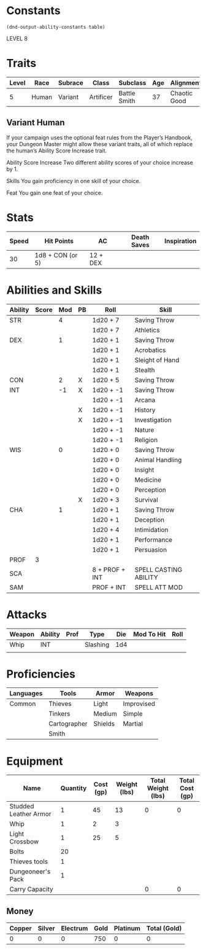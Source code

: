 
#+TILE: Dr Henry Jones - Character Sheet

* Constants
  #+NAME: define-constants-with-src-block
  #+BEGIN_SRC elisp :var table=stats :colnames yes :results output drawer :cache yes :lang elisp
    (dnd-output-ability-constants table)
  #+END_SRC

  #+RESULTS[0df4bdd98dd3b5083249531c8fc0877a08e5032d]: define-constants-with-src-block
  :results:
  #+CONSTANTS: STR=19
  #+CONSTANTS: DEX=13
  #+CONSTANTS: CON=15
  #+CONSTANTS: INT=8
  #+CONSTANTS: WIS=10
  #+CONSTANTS: CHA=12
  #+CONSTANTS: PROF=3
  :end:

  LEVEL 8
  
* Traits
  | Level | Race  | Subrace | Class     | Subclass     | Age | Alignment    | Size             |
  |-------+-------+---------+-----------+--------------+-----+--------------+------------------|
  |     5 | Human | Variant | Artificer | Battle Smith |  37 | Chaotic Good | Medium(175) 6'1" |

** Variant Human
   
If your campaign uses the optional feat rules from the Player’s Handbook, your Dungeon Master might allow these variant traits, all of which replace the human’s Ability Score Increase trait.

Ability Score Increase
Two different ability scores of your choice increase by 1.

Skills
You gain proficiency in one skill of your choice.

Feat
You gain one feat of your choice.


* Stats  
  | Speed | Hit Points       | AC       | Death Saves | Inspiration |
  |-------+------------------+----------+-------------+-------------|
  |    30 | 1d8 + CON (or 5) | 12 + DEX |             |             |

* Abilities and Skills
  #+name: stats
  | Ability | Score | Mod | PB | Roll           | Skill                 |
  |---------+-------+-----+----+----------------+-----------------------|
  | STR     |       |   4 |    | 1d20 + 7       | Saving Throw          |
  |         |       |     |    | 1d20 + 7       | Athletics             |
  |---------+-------+-----+----+----------------+-----------------------|
  | DEX     |       |   1 |    | 1d20 + 1       | Saving Throw          |
  |         |       |     |    | 1d20 + 1       | Acrobatics            |
  |         |       |     |    | 1d20 + 1       | Sleight of Hand       |
  |         |       |     |    | 1d20 + 1       | Stealth               |
  |---------+-------+-----+----+----------------+-----------------------|
  | CON     |       |   2 | X  | 1d20 + 5       | Saving Throw          |
  |---------+-------+-----+----+----------------+-----------------------|
  | INT     |       |  -1 | X  | 1d20 + -1      | Saving Throw          |
  |         |       |     |    | 1d20 + -1      | Arcana                |
  |         |       |     | X  | 1d20 + -1      | History               |
  |         |       |     | X  | 1d20 + -1      | Investigation         |
  |         |       |     |    | 1d20 + -1      | Nature                |
  |         |       |     |    | 1d20 + -1      | Religion              |
  |---------+-------+-----+----+----------------+-----------------------|
  | WIS     |       |   0 |    | 1d20 + 0       | Saving Throw          |
  |         |       |     |    | 1d20 + 0       | Animal Handling       |
  |         |       |     |    | 1d20 + 0       | Insight               |
  |         |       |     |    | 1d20 + 0       | Medicine              |
  |         |       |     |    | 1d20 + 0       | Perception            |
  |         |       |     | X  | 1d20 + 3       | Survival              |
  |---------+-------+-----+----+----------------+-----------------------|
  | CHA     |       |   1 |    | 1d20 + 1       | Saving Throw          |
  |         |       |     |    | 1d20 + 1       | Deception             |
  |         |       |     |    | 1d20 + 4       | Intimidation          |
  |         |       |     |    | 1d20 + 1       | Performance           |
  |         |       |     |    | 1d20 + 1       | Persuasion            |
  |---------+-------+-----+----+----------------+-----------------------|
  | PROF    |     3 |     |    |                |                       |
  | SCA     |       |     |    | 8 + PROF + INT | SPELL CASTING ABILITY |
  | SAM     |       |     |    | PROF + INT     | SPELL ATT MOD         |
  #+TBLFM: @2$3='(calc-dnd-mod (string-to-number (org-table-get-constant $1)))
  #+TBLFM: @4$3='(calc-dnd-mod (string-to-number (org-table-get-constant $1)))
  #+TBLFM: @8$3='(calc-dnd-mod (string-to-number (org-table-get-constant $1)))
  #+TBLFM: @9$3='(calc-dnd-mod (string-to-number (org-table-get-constant $1)))
  #+TBLFM: @15$3='(calc-dnd-mod (string-to-number (org-table-get-constant $1)))
  #+TBLFM: @21$3='(calc-dnd-mod (string-to-number (org-table-get-constant $1)))
  #+TBLFM: @2$5..@3$5='(concat "1d20 + " (number-to-string (+ (if (string= $4 "X") $PROF 0) (calc-dnd-mod (string-to-number (org-table-get-constant @2$1))))))
  #+TBLFM: @4$5..@7$5='(concat "1d20 + " (number-to-string (+ (if (string= $4 "X") $PROF 0) (calc-dnd-mod (string-to-number (org-table-get-constant @4$1))))))
  #+TBLFM: @8$5..@8$5='(concat "1d20 + " (number-to-string (+ (if (string= $4 "X") $PROF 0) (calc-dnd-mod (string-to-number (org-table-get-constant @8$1))))))
  #+TBLFM: @9$5..@14$5='(concat "1d20 + " (number-to-string (+ (if (string= $4 "X") $PROF 0) (calc-dnd-mod (string-to-number (org-table-get-constant @9$1))))))
  #+TBLFM: @15$5..@20$5='(concat "1d20 + " (number-to-string (+ (if (string= $4 "X") $PROF 0) (calc-dnd-mod (string-to-number (org-table-get-constant @15$1))))))
  #+TBLFM: @21$5..@25$5='(concat "1d20 + " (number-to-string (+ (if (string= $4 "X") $PROF 0) (calc-dnd-mod (string-to-number (org-table-get-constant @21$1))))))
  
* Attacks
  #+NAME: attacks
  | Weapon | Ability | Prof | Type     | Die | Mod To Hit | Roll |
  |--------+---------+------+----------+-----+------------+------|
  | Whip   | INT     |      | Slashing | 1d4 |            |      |
  |        |         |      |          |     |            |      |
  #+TBLFM: $6='(+ (if (string= $3 "X") $PROF 0) (calc-dnd-mod (string-to-number (org-table-get-constant $2))))
  #+TBLFM: $7='(concat $5 " + " (number-to-string (calc-dnd-mod (string-to-number (org-table-get-constant $2)))))
 
* Proficiencies
  | Languages | Tools        | Armor   | Weapons    |
  |-----------+--------------+---------+------------|
  | Common    | Thieves      | Light   | Improvised |
  |           | Tinkers      | Medium  | Simple     |
  |           | Cartographer | Shields | Martial    |
  |           | Smith        |         |            |

* Equipment
  | Name                  | Quantity | Cost (gp) | Weight (lbs) | Total Weight (lbs) | Total Cost (gp) |
  |-----------------------+----------+-----------+--------------+--------------------+-----------------|
  | Studded Leather Armor |        1 |        45 |           13 |                  0 |               0 |
  | Whip                  |        1 |         2 |            3 |                    |                 |
  | Light Crossbow        |        1 |        25 |            5 |                    |                 |
  | Bolts                 |       20 |           |              |                    |                 |
  | Thieves tools         |        1 |           |              |                    |                 |
  | Dungeoneer's Pack     |        1 |           |              |                    |                 |
  |-----------------------+----------+-----------+--------------+--------------------+-----------------|
  | Carry Capacity        |          |           |              |                  0 |               0 |
  #+TBLFM: $5=($2 * $4)
  #+TBLFM: $6=($2 * $3)
  #+TBLFM: @21$5=vsum(@2$5..@21$5)
  #+TBLFM: @21$6=vsum(@2$6..@20$6)
  #+TBLFM: @21$2=($STR * 10)
 
** Money
   | Copper | Silver | Electrum | Gold | Platinum | Total (Gold) |
   |--------+--------+----------+------+----------+--------------|
   |      0 |      0 |        0 |  750 |        0 |            0 |
   #+TBLFM: $6=(($1 / 100) + ($2 / 10) + ($3 / 2) + $4 + ($5 * 10)) 
